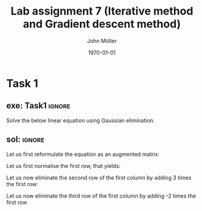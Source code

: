 #+TITLE: Lab assignment 7 (Iterative method and Gradient descent method)
#+DATE: \today
#+AUTHOR: John Möller
#+OPTIONS: num:t
#+OPTIONS: tags:t tasks:t tex:t timestamp:t toc:nil todo:t |:t
#+EXCLUDE_TAGS: noexport
#+KEYWORDS:
#+LANGUAGE: se
#+LaTeX_CLASS: notesse
#+LATEX_HEADER: \input{/home/john/texstuff/org/env.tex}
#+LATEX_HEADER: \input{/home/john/texstuff/org/bold.tex}
#+STARTUP: latexpreview

* Task 1
** exe: Task1 :ignore:
#+LATEX: \begin{exercise}[Task1]  \label{exe:Task1}
Solve the below linear equation using Gaussian elimination.
\begin{align*}
5x_1 - 2x_2 + 3x_3 = -1 \\
-3x_1 + 9x_2 + x_3 = 2 \\
2x_1 - x_2 - 7x_3 = 3
.
\end{align*}

#+LATEX: \end{exercise}

** sol:  :ignore:
#+LATEX: \begin{solution}[]  \label{sol:}
Let us first reformulate the equation as an augmented matrix:
\begin{align*}
\left( \begin{array}{c c c | c}
5  &  -2  &  3  &  -1 \\
-3  &  9  &  1  &  2 \\
2  &  -1  &  -7  &  3
\end{array} \right)
.
\end{align*}

Let us first normalise the first row, that yields:

\begin{align*}
\left( \begin{array}{c c c | c}
1  &  -\frac{2}{5}  &  \frac{3}{5}  &  -\frac{1}{5} \\
-3  &  9  &  1  &  2 \\
2  &  -1  &  -7  &  3
\end{array} \right)
.
\end{align*}

Let us now eliminate the second row of the first column by adding
3 times the first row:
\begin{align*}
\left( \begin{array}{c c c | c}
1  &  -\frac{2}{5}  &  \frac{3}{5}  &  -\frac{1}{5} \\
0  &  \frac{39}{5}  &  \frac{14}{5}  &  \frac{7}{5} \\
2  &  -1  &  -7  &  3
\end{array} \right)
.
\end{align*}

Let us now eliminate the third row of the first column by adding
-2 times the first row
#+LATEX: \end{solution}

